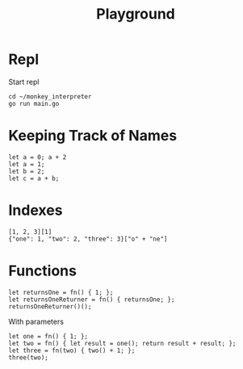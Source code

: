 #+title: Playground
* Repl
Start repl
#+begin_src tmux
cd ~/monkey_interpreter
go run main.go
#+end_src
* Keeping Track of Names
#+begin_src tmux
let a = 0; a + 2
let a = 1;
let b = 2;
let c = a + b;
#+end_src
* Indexes
#+begin_src tmux
[1, 2, 3][1]
{"one": 1, "two": 2, "three": 3}["o" + "ne"]
#+end_src
* Functions
#+begin_src tmux
let returnsOne = fn() { 1; };
let returnsOneReturner = fn() { returnsOne; };
returnsOneReturner()();
#+end_src
With parameters
#+begin_src tmux
let one = fn() { 1; };
let two = fn() { let result = one(); return result + result; };
let three = fn(two) { two() + 1; };
three(two);
#+end_src
